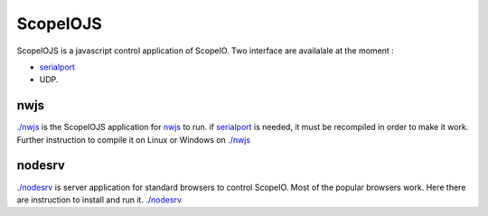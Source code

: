 ScopeIOJS
=========

ScopeIOJS is a javascript control application of ScopeIO. Two interface are
availalale at the moment : 

- `serialport <https://github.com/serialport/node-serialport>`_
- UDP.

nwjs
----

`<./nwjs>`_ is the ScopeIOJS application for `nwjs <https://nwjs.io>`_ to run.
if `serialport <https://github.com/serialport/node-serialport>`_
is needed, it must be recompiled in order to make it work. Further instruction
to compile it on Linux or Windows on `<./nwjs>`_

nodesrv
-------

`<./nodesrv>`_ is server application for standard browsers to control ScopeIO.
Most of the popular browsers work. Here there are instruction to install and run it.
`<./nodesrv>`_
